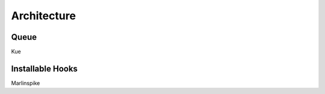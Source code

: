 ************
Architecture
************

Queue
-----

Kue

Installable Hooks
-----------------

Marlinspike

